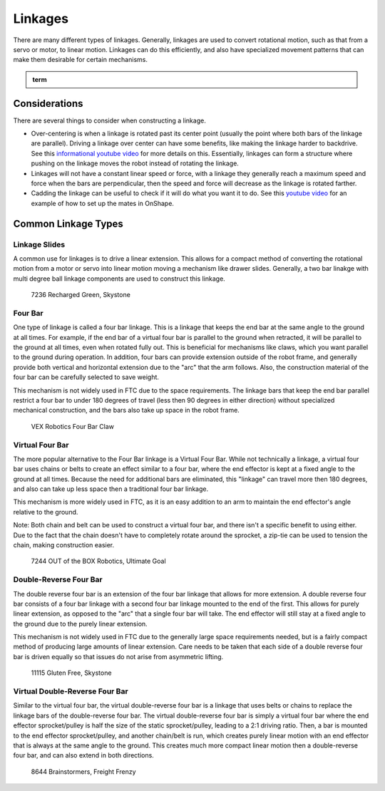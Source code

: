 Linkages
===========================

There are many different types of linkages. Generally, linkages are used to convert rotational motion, such as that from a servo or motor, to linear motion. Linkages can do this efficiently, and also have specialized movement patterns that can make them desirable for certain mechanisms.

.. admonition:: term

   .. glossary::

      Linkage
         A system of solid links or bars connected to two or more other links by hinges, sliding joints, or ball-and-socket joints etc so as to form a closed chain or a series of closed chains. Generally used to convert linear motion to rotational motion or vice versa.

Considerations
--------------

There are several things to consider when constructing a linkage.

- Over-centering is when a linkage is rotated past its center point (usually the point where both bars of the linkage are parallel). Driving a linkage over center can have some benefits, like making the linkage harder to backdrive. See this `informational youtube video <https://www.youtube.com/watch?v=I7iy8DCNmic>`_ for more details on this. Essentially, linkages can form a structure where pushing on the linkage moves the robot instead of rotating the linkage.
- Linkages will not have a constant linear speed or force, with a linkage they generally reach a maximum speed and force when the bars are perpendicular, then the speed and force will decrease as the linkage is rotated farther.
- Cadding the linkage can be useful to check if it will do what you want it to do. See this `youtube video <https://www.youtube.com/watch?v=QsAC_seQHJY>`_ for an example of how to set up the mates in OnShape.

Common Linkage Types
--------------------

Linkage Slides
^^^^^^^^^^^^^^

A common use for linkages is to drive a linear extension. This allows for a compact method of converting the rotational motion from a motor or servo into linear motion moving a mechanism like drawer slides. Generally, a two bar linakge with multi degree ball linkage components are used to construct this linkage.

.. figure:: images/linkages/7236-linkage-slides.png
   :alt: A picture of a 7236 Recharged Green linkage driven slides

   7236 Recharged Green, Skystone


Four Bar
^^^^^^^^

One type of linkage is called a four bar linkage. This is a linkage that keeps the end bar at the same angle to the ground at all times. For example, if the end bar of a virtual four bar is parallel to the ground when retracted, it will be parallel to the ground at all times, even when rotated fully out. This is beneficial for mechanisms like claws, which you want parallel to the ground during operation. In addition, four bars can provide extension outside of the robot frame, and generally provide both vertical and horizontal extension due to the "arc" that the arm follows. Also, the construction material of the four bar can be carefully selected to save weight.

This mechanism is not widely used in FTC due to the space requirements. The linkage bars that keep the end bar parallel restrict a four bar to under 180 degrees of travel (less then 90 degrees in either direction) without specialized mechanical construction, and the bars also take up space in the robot frame.

.. dropdown:: CAD Example of Four Bar (Click to expand)

   .. raw:: html

      <script type="module" src="https://unpkg.com/@google/model-viewer/dist/model-viewer.min.js"></script>
      <model-viewer alt="goBILDA COTS Mecanum Drive" src="https://cdn.statically.io/gh/Eeshwar-Krishnan/gm0-models-test/decca3b6f8868b3f16ea2e35f88bf54567dcf358/Linkages/FourBar.glb" ar ar-modes="webxr scene-viewer quick-look" autoplay seamless-poster shadow-intensity="1" camera-controls enable-pan style="width:100%; height:500px;overflow:auto; --poster-color: transparent"></model-viewer>

   `Click here to open this example in Onshape Cad, where you can click and drag parts to see how they move! <https://cad.onshape.com/documents/45549489f570f3694569a2df/w/85ff26b9fca4988ebc4df3b4/e/204f2654fb268fb556c1b7b1>`_.

.. figure:: images/linkages/vex-four-bar.png
   :alt: A picture of a VEX Four Bar

   VEX Robotics Four Bar Claw

Virtual Four Bar
^^^^^^^^^^^^^^^^

The more popular alternative to the Four Bar linkage is a Virtual Four Bar. While not technically a linkage, a virtual four bar uses chains or belts to create an effect similar to a four bar, where the end effector is kept at a fixed angle to the ground at all times. Because the need for additional bars are eliminated, this "linkage" can travel more then 180 degrees, and also can take up less space then a traditional four bar linkage.

This mechanism is more widely used in FTC, as it is an easy addition to an arm to maintain the end effector's angle relative to the ground.

Note: Both chain and belt can be used to construct a virtual four bar, and there isn't a specific benefit to using either. Due to the fact that the chain doesn't have to completely rotate around the sprocket, a zip-tie can be used to tension the chain, making construction easier.

.. dropdown:: CAD Example of Virtual Four Bar (Click to expand)

   .. raw:: html

      <script type="module" src="https://unpkg.com/@google/model-viewer/dist/model-viewer.min.js"></script>
      <model-viewer alt="goBILDA COTS Mecanum Drive" src="https://cdn.statically.io/gh/Eeshwar-Krishnan/gm0-models-test/1432fdd800debce7eba45c81a26a62692eb636a5/Linkages/V4B.glb" ar ar-modes="webxr scene-viewer quick-look" autoplay seamless-poster shadow-intensity="1" camera-controls enable-pan style="width:100%; height:500px;overflow:auto; --poster-color: transparent"></model-viewer>

   `Click here to open this example in Onshape Cad, where you can click and drag parts to see how they move! <https://cad.onshape.com/documents/45549489f570f3694569a2df/w/85ff26b9fca4988ebc4df3b4/e/62097ae7e6d154b9232d8957>`__.

.. figure:: images/linkages/7244-v4b.jpg
   :alt: 7244 OUT of the BOX Robotics Virtual Four Bar

   7244 OUT of the BOX Robotics, Ultimate Goal

Double-Reverse Four Bar
^^^^^^^^^^^^^^^^^^^^^^^

The double reverse four bar is an extension of the four bar linkage that allows for more extension. A double reverse four bar consists of a four bar linkage with a second four bar linkage mounted to the end of the first. This allows for purely linear extension, as opposed to the "arc" that a single four bar will take. The end effector will still stay at a fixed angle to the ground due to the purely linear extension.

This mechanism is not widely used in FTC due to the generally large space requirements needed, but is a fairly compact method of producing large amounts of linear extension. Care needs to be taken that each side of a double reverse four bar is driven equally so that issues do not arise from asymmetric lifting.

.. figure:: images/linkages/11115-dr4b.jpg
   :alt: 11115 Gluten Free Double Reverse Four Bar

   11115 Gluten Free, Skystone

Virtual Double-Reverse Four Bar
^^^^^^^^^^^^^^^^^^^^^^^^^^^^^^^

Similar to the virtual four bar, the virtual double-reverse four bar is a linkage that uses belts or chains to replace the linkage bars of the double-reverse four bar. The virtual double-reverse four bar is simply a virtual four bar where the end effector sprocket/pulley is half the size of the static sprocket/pulley, leading to a 2:1 driving ratio. Then, a bar is mounted to the end effector sprocket/pulley, and another chain/belt is run, which creates purely linear motion with an end effector that is always at the same angle to the ground. This creates much more compact linear motion then a double-reverse four bar, and can also extend in both directions.

.. figure:: images/linkages/8644-vdr4b.png
   :alt: 8644 Brainstormers Virtual Double Reverse Four Bar

   8644 Brainstormers, Freight Frenzy
